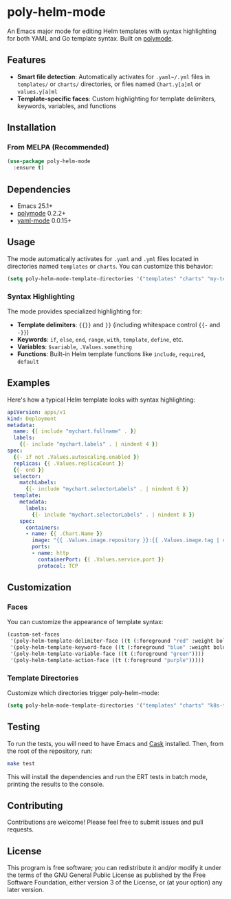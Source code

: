 * poly-helm-mode

An Emacs major mode for editing Helm templates with syntax highlighting for both YAML and Go template syntax. Built on [[https://polymode.github.io][polymode]].

** Features

- *Smart file detection*: Automatically activates for ~.yaml~/.yml~ files in ~templates/~ or ~charts/~ directories,
  or files named ~Chart.y[a]ml~ or ~values.y[a]ml~
- *Template-specific faces*: Custom highlighting for template delimiters, keywords, variables, and functions

** Installation

*** From MELPA (Recommended)

#+BEGIN_SRC emacs-lisp
(use-package poly-helm-mode
  :ensure t)
#+END_SRC

** Dependencies

- Emacs 25.1+
- [[https://github.com/polymode/polymode][polymode]] 0.2.2+
- [[https://github.com/yoshiki/yaml-mode][yaml-mode]] 0.0.15+

** Usage

The mode automatically activates for ~.yaml~ and ~.yml~ files located in directories named ~templates~ or ~charts~. You can customize this behavior:

#+BEGIN_SRC emacs-lisp
(setq poly-helm-mode-template-directories '("templates" "charts" "my-templates"))
#+END_SRC

*** Syntax Highlighting

The mode provides specialized highlighting for:

- *Template delimiters*: ~{{}}~ and ~}}~ (including whitespace control ~{{-~ and ~-}}~)
- *Keywords*: ~if~, ~else~, ~end~, ~range~, ~with~, ~template~, ~define~, etc.
- *Variables*: ~$variable~, ~.Values.something~
- *Functions*: Built-in Helm template functions like ~include~, ~required~, ~default~

** Examples

Here's how a typical Helm template looks with syntax highlighting:

#+BEGIN_SRC yaml
apiVersion: apps/v1
kind: Deployment
metadata:
  name: {{ include "mychart.fullname" . }}
  labels:
    {{- include "mychart.labels" . | nindent 4 }}
spec:
  {{- if not .Values.autoscaling.enabled }}
  replicas: {{ .Values.replicaCount }}
  {{- end }}
  selector:
    matchLabels:
      {{- include "mychart.selectorLabels" . | nindent 6 }}
  template:
    metadata:
      labels:
        {{- include "mychart.selectorLabels" . | nindent 8 }}
    spec:
      containers:
      - name: {{ .Chart.Name }}
        image: "{{ .Values.image.repository }}:{{ .Values.image.tag | default .Chart.AppVersion }}"
        ports:
        - name: http
          containerPort: {{ .Values.service.port }}
          protocol: TCP
#+END_SRC

** Customization

*** Faces

You can customize the appearance of template syntax:

#+BEGIN_SRC emacs-lisp
(custom-set-faces
 '(poly-helm-template-delimiter-face ((t (:foreground "red" :weight bold))))
 '(poly-helm-template-keyword-face ((t (:foreground "blue" :weight bold))))
 '(poly-helm-template-variable-face ((t (:foreground "green"))))
 '(poly-helm-template-action-face ((t (:foreground "purple")))))
#+END_SRC

*** Template Directories

Customize which directories trigger poly-helm-mode:

#+BEGIN_SRC emacs-lisp
(setq poly-helm-mode-template-directories '("templates" "charts" "k8s-templates"))
#+END_SRC

** Testing

To run the tests, you will need to have Emacs and [[https://github.com/cask/cask][Cask]] installed. Then, from the root of the repository, run:

#+BEGIN_SRC bash
make test
#+END_SRC

This will install the dependencies and run the ERT tests in batch mode, printing the results to the console.

** Contributing

Contributions are welcome! Please feel free to submit issues and pull requests.

** License

This program is free software; you can redistribute it and/or modify it under the terms of the GNU General Public License as published by the Free Software Foundation, either version 3 of the License, or (at your option) any later version.
